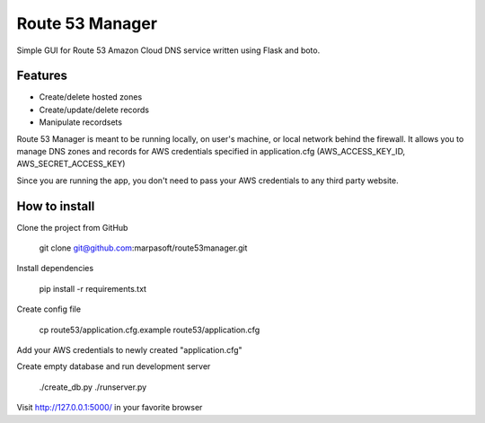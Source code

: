 Route 53 Manager
----------------

Simple GUI for Route 53 Amazon Cloud DNS service written using Flask and
boto.

Features
========

* Create/delete hosted zones
* Create/update/delete records
* Manipulate recordsets

Route 53 Manager is meant to be running locally, on user's machine, or local
network behind the firewall. It allows you to manage DNS zones and records
for AWS credentials specified in application.cfg
(AWS_ACCESS_KEY_ID, AWS_SECRET_ACCESS_KEY)

Since you are running the app, you don't need to pass your AWS credentials to
any third party website.

How to install
==============

Clone the project from GitHub

  git clone git@github.com:marpasoft/route53manager.git

Install dependencies

  pip install -r requirements.txt

Create config file

  cp route53/application.cfg.example route53/application.cfg

Add your AWS credentials to newly created "application.cfg"

Create empty database and run development server

  ./create_db.py
  ./runserver.py

Visit http://127.0.0.1:5000/ in your favorite browser
